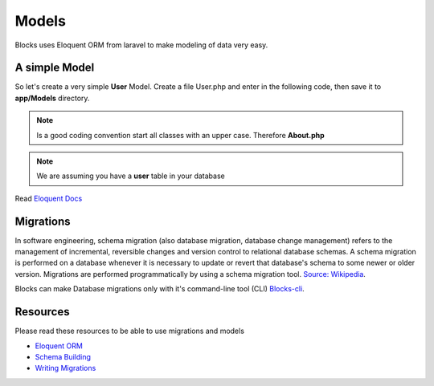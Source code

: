 Models
==============

Blocks uses Eloquent ORM from laravel to make modeling of data very easy. 

A simple Model
-------------------
So let's create a very simple **User** Model. Create a file User.php and enter in the following code, then save it to **app/Models** directory. 

.. note:: Is a good coding convention start all classes with an upper case. Therefore **About.php**
.. note:: We are assuming you have a **user** table in your database

.. code-block:: php
    :linenos:
	
	<?php
	namespace Models;

	use Illuminate\Database\Eloquent\Model as Eloquent;

	class User extends Eloquent {

		protected $table = 'user';

	}
	
.. seealso:: All Models must extend the **Illuminate\Database\Eloquent\Model** class and should be namespaced **Models**


Read  `Eloquent Docs <https://laravel.com/docs/4.2/eloquent>`_


Migrations
-------------

In software engineering, schema migration (also database migration, database change management) refers to the management of incremental, reversible changes and version control to relational database schemas. A schema migration is performed on a database whenever it is necessary to update or revert that database's schema to some newer or older version. Migrations are performed programmatically by using a schema migration tool. `Source: Wikipedia <https://en.wikipedia.org/wiki/Schema_migration>`_.  

Blocks can make Database migrations only with it's command-line tool (CLI) `Blocks-cli <https://github.com/asadadams/Blocks-cli>`_.  

Resources
-------------

Please read these resources to be able to use migrations and models 

- `Eloquent ORM <https://laravel.com/docs/4.2/eloquent>`_
- `Schema Building <https://laravel.com/docs/4.2/schema>`_
- `Writing Migrations <https://book.cakephp.org/phinx/0/en/migrations.html>`_